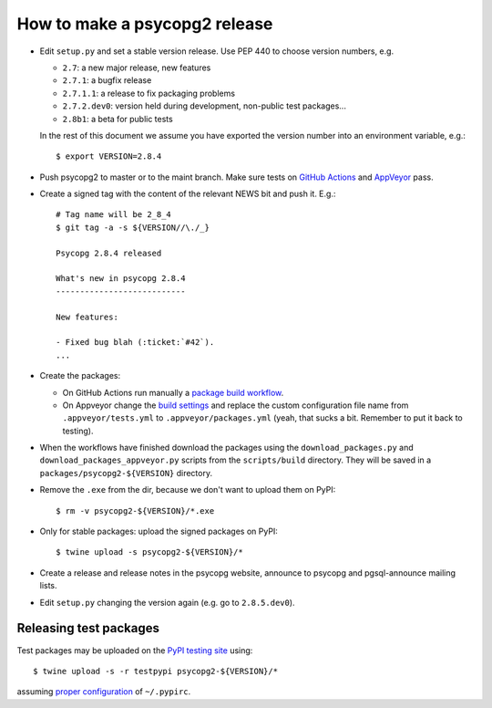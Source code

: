 How to make a psycopg2 release
==============================

- Edit ``setup.py`` and set a stable version release. Use PEP 440 to choose
  version numbers, e.g.

  - ``2.7``: a new major release, new features
  - ``2.7.1``: a bugfix release
  - ``2.7.1.1``: a release to fix packaging problems
  - ``2.7.2.dev0``: version held during development, non-public test packages...
  - ``2.8b1``: a beta for public tests

  In the rest of this document we assume you have exported the version number
  into an environment variable, e.g.::

    $ export VERSION=2.8.4

- Push psycopg2 to master or to the maint branch. Make sure tests on `GitHub
  Actions`__ and AppVeyor__ pass.

.. __: https://github.com/psycopg/psycopg2/actions/workflows/tests.yml
.. __: https://ci.appveyor.com/project/psycopg/psycopg2

- Create a signed tag with the content of the relevant NEWS bit and push it.
  E.g.::

    # Tag name will be 2_8_4
    $ git tag -a -s ${VERSION//\./_}

    Psycopg 2.8.4 released

    What's new in psycopg 2.8.4
    ---------------------------

    New features:

    - Fixed bug blah (:ticket:`#42`).
    ...

- Create the packages:

  - On GitHub Actions run manually a `package build workflow`__.

  - On Appveyor change the `build settings`__ and replace the custom
    configuration file name from ``.appveyor/tests.yml`` to
    ``.appveyor/packages.yml`` (yeah, that sucks a bit. Remember to put it
    back to testing).

.. __: https://github.com/psycopg/psycopg2/actions/workflows/packages.yml
.. __: https://ci.appveyor.com/project/psycopg/psycopg2/settings

- When the workflows have finished download the packages using the
  ``download_packages.py`` and ``download_packages_appveyor.py`` scripts from
  the ``scripts/build`` directory. They will be saved in a
  ``packages/psycopg2-${VERSION}`` directory.

- Remove the ``.exe`` from the dir, because we don't want to upload them on
  PyPI::

    $ rm -v psycopg2-${VERSION}/*.exe

- Only for stable packages: upload the signed packages on PyPI::

    $ twine upload -s psycopg2-${VERSION}/*

- Create a release and release notes in the psycopg website, announce to
  psycopg and pgsql-announce mailing lists.

- Edit ``setup.py`` changing the version again (e.g. go to ``2.8.5.dev0``).


Releasing test packages
-----------------------

Test packages may be uploaded on the `PyPI testing site`__ using::

    $ twine upload -s -r testpypi psycopg2-${VERSION}/*

assuming `proper configuration`__ of ``~/.pypirc``.

.. __: https://test.pypi.org/project/psycopg2/
.. __: https://wiki.python.org/moin/TestPyPI
